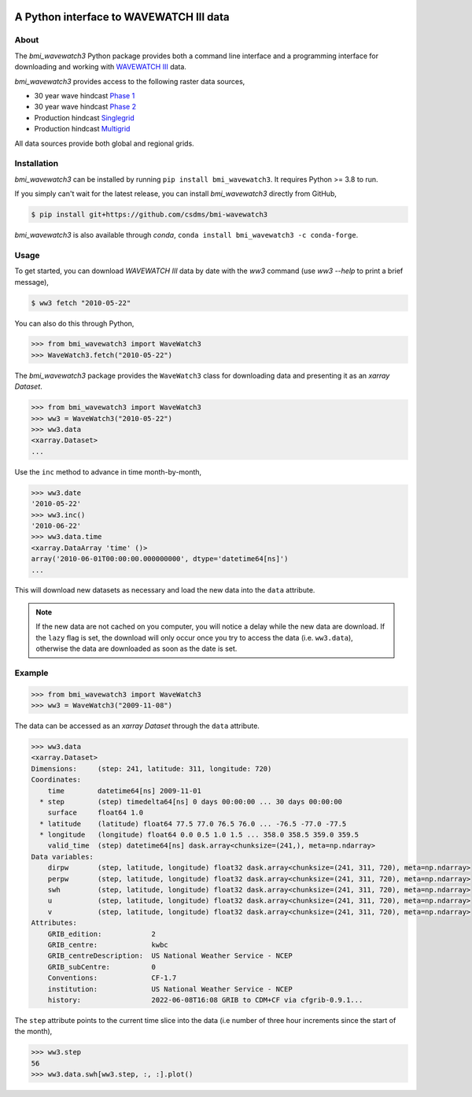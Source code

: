 .. image:: https://github.com/csdms/bmi-wavewatch3/actions/workflows/test.yml/badge.svg
   :target: https://github.com/csdms/bmi-wavewatch3/actions/workflows/test.yml
   :alt: Test status

.. image:: https://github.com/csdms/bmi-wavewatch3/workflows/Flake8/badge.svg

.. image:: https://github.com/csdms/bmi-wavewatch3/workflows/Black/badge.svg

.. image:: https://github.com/csdms/bmi-wavewatch3/raw/main/docs/source/_static/wavewatch3_logo.png
   :target: https://github.com/csdms/bmi-wavewatch3
   :alt: Python interface to WAVEWATCH III data

A Python interface to WAVEWATCH III data
========================================


About
-----

The *bmi_wavewatch3* Python package provides both a command line interface and a programming interface
for downloading and working with `WAVEWATCH III`_ data.

*bmi_wavewatch3* provides access to the following raster data sources,

* 30 year wave hindcast `Phase 1`_
* 30 year wave hindcast `Phase 2`_
* Production hindcast Singlegrid_
* Production hindcast Multigrid_

All data sources provide both global and regional grids.

Installation
------------

*bmi_wavewatch3* can be installed by running ``pip install bmi_wavewatch3``. It requires Python >= 3.8 to run.

If you simply can't wait for the latest release, you can install *bmi_wavewatch3*
directly from GitHub,

.. code-block:: bash

   $ pip install git+https://github.com/csdms/bmi-wavewatch3

*bmi_wavewatch3* is also available through *conda*, ``conda install bmi_wavewatch3 -c conda-forge``.


Usage
-----

To get started, you can download *WAVEWATCH III* data by date with the *ww3* command
(use `ww3 --help` to print a brief message),

.. code-block:: bash

    $ ww3 fetch "2010-05-22"

You can also do this through Python,

.. code-block:: python

    >>> from bmi_wavewatch3 import WaveWatch3
    >>> WaveWatch3.fetch("2010-05-22")

The *bmi_wavewatch3* package provides the ``WaveWatch3`` class for downloading data and
presenting it as an *xarray* *Dataset*.

.. code-block:: python

   >>> from bmi_wavewatch3 import WaveWatch3
   >>> ww3 = WaveWatch3("2010-05-22")
   >>> ww3.data
   <xarray.Dataset>
   ...

Use the ``inc`` method to advance in time month-by-month,

.. code-block:: python

   >>> ww3.date
   '2010-05-22'
   >>> ww3.inc()
   '2010-06-22'
   >>> ww3.data.time
   <xarray.DataArray 'time' ()>
   array('2010-06-01T00:00:00.000000000', dtype='datetime64[ns]')
   ...

This will download new datasets as necessary and load the new data into the ``data`` attribute.

.. note::

   If the new data are not cached on you computer, you will notice a delay while the new
   data are download. If the ``lazy`` flag is set, the download will only occur once you
   try to access the data (i.e. ``ww3.data``), otherwise the data are downloaded
   as soon as the date is set.

Example
-------


.. code:: python

   >>> from bmi_wavewatch3 import WaveWatch3
   >>> ww3 = WaveWatch3("2009-11-08")

The data can be accessed as an *xarray* *Dataset* through the ``data`` attribute.

.. code:: python

   >>> ww3.data
   <xarray.Dataset>
   Dimensions:     (step: 241, latitude: 311, longitude: 720)
   Coordinates:
       time        datetime64[ns] 2009-11-01
     * step        (step) timedelta64[ns] 0 days 00:00:00 ... 30 days 00:00:00
       surface     float64 1.0
     * latitude    (latitude) float64 77.5 77.0 76.5 76.0 ... -76.5 -77.0 -77.5
     * longitude   (longitude) float64 0.0 0.5 1.0 1.5 ... 358.0 358.5 359.0 359.5
       valid_time  (step) datetime64[ns] dask.array<chunksize=(241,), meta=np.ndarray>
   Data variables:
       dirpw       (step, latitude, longitude) float32 dask.array<chunksize=(241, 311, 720), meta=np.ndarray>
       perpw       (step, latitude, longitude) float32 dask.array<chunksize=(241, 311, 720), meta=np.ndarray>
       swh         (step, latitude, longitude) float32 dask.array<chunksize=(241, 311, 720), meta=np.ndarray>
       u           (step, latitude, longitude) float32 dask.array<chunksize=(241, 311, 720), meta=np.ndarray>
       v           (step, latitude, longitude) float32 dask.array<chunksize=(241, 311, 720), meta=np.ndarray>
   Attributes:
       GRIB_edition:            2
       GRIB_centre:             kwbc
       GRIB_centreDescription:  US National Weather Service - NCEP
       GRIB_subCentre:          0
       Conventions:             CF-1.7
       institution:             US National Weather Service - NCEP
       history:                 2022-06-08T16:08 GRIB to CDM+CF via cfgrib-0.9.1...

The ``step`` attribute points to the current time slice into the data (i.e number of three hour increments
since the start of the month),

.. code:: python

   >>> ww3.step
   56
   >>> ww3.data.swh[ww3.step, :, :].plot()

.. image:: https://raw.githubusercontent.com/csdms/bmi-wavewatch3/main/docs/source/_static/ww3_global_swh.png
  :width: 100%
  :alt: Significant wave height

.. _WAVEWATCH III: https://polar.ncep.noaa.gov/waves
.. _Phase 1: https://polar.ncep.noaa.gov/waves/hindcasts/nopp-phase1.php
.. _Phase 2: https://polar.ncep.noaa.gov/waves/hindcasts/nopp-phase2.php
.. _Multigrid: https://polar.ncep.noaa.gov/waves/hindcasts/prod-multi_1.php
.. _Singlegrid: https://polar.ncep.noaa.gov/waves/hindcasts/prod-nww3.php
.. _WAVEWATCH III description: https://polar.ncep.noaa.gov/waves/wavewatch/
.. _WAVEWATCH III hindcasts: http://polar.ncep.noaa.gov/waves/hindcasts/
.. _WAVEWATCH III thredds: https://www.ncei.noaa.gov/thredds-ocean/catalog/ncep/nww3/catalog.html
.. _Singlegrid data: https://polar.ncep.noaa.gov/waves/hindcasts/nww3/
.. _Multigrid data: https://polar.ncep.noaa.gov/waves/hindcasts/multi_1/



